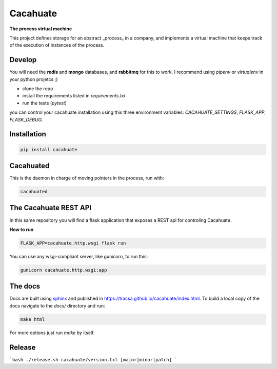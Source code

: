 Cacahuate
=========

.. image:: https://travis-ci.org/tracsa/cacahuate.svg?branch=master
   :target: https://travis-ci.org/tracsa/cacahuate
   :alt: Build Status

**The process virtual machine**

This project defines storage for an abstract _process_ in a company, and
implements a virtual machine that keeps track of the execution of instances of
the process.

Develop
-------

You will need the **redis** and **mongo** databases, and **rabbitmq** for this
to work. I recommend using `pipenv` or `virtualenv` in your python projetcs ;)

* clone the repo
* install the requirements listed in `requirements.txt`
* run the tests (`pytest`)

you can control your cacahuate installation using this three environment
variables: `CACAHUATE_SETTINGS`, `FLASK_APP`, `FLASK_DEBUG`.

Installation
------------

.. code-block:: bash

   pip install cacahuate

Cacahuated
----------

This is the daemon in charge of moving pointers in the process, run with:

.. code-block:: bash

   cacahuated

The Cacahuate REST API
----------------------

In this same repository you will find a flask application that exposes a REST
api for controling Cacahuate.

**How to run**

.. code-block:: bash

   FLASK_APP=cacahuate.http.wsgi flask run

You can use any wsgi-compliant server, like gunicorn, to run this:

.. code-block:: bash

   gunicorn cacahuate.http.wsgi:app

The docs
--------

Docs are built using `sphinx <http://www.sphinx-doc.org/en/master/>`_ and published in
https://tracsa.github.io/cacahuate/index.html. To build a local copy of the docs
navigate to the `docs/` directory and run:

.. code-block:: bash

   make html

For more options just run `make` by itself.

Release
-------

```bash
./release.sh cacahuate/version.txt [major|minor|patch]
```
